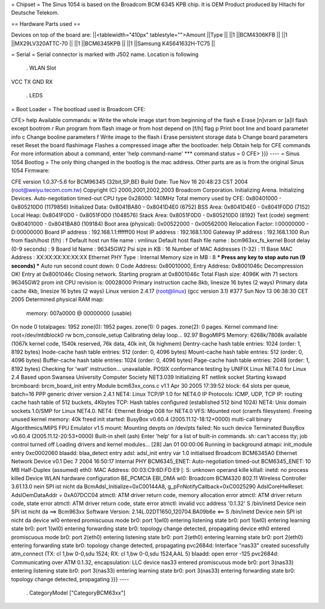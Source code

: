 = Chipset =
The Sinus 1054 is based on the Broadcom BCM 6345 KPB chip. It is OEM Product produced by Hitachi for Deutsche Telekom.

== Hardware Parts used ==


Devices on top of the board are:
||<tablewidth="410px" tablestyle="">Amount ||Type ||
||1 ||BCM4306KFB ||
||1 ||MX29LV320ATTC-70 ||
||1 ||BCM6345KPB ||
||1 ||Samsung K4S641632H-TC75 ||


= Serial =
Serial connector is marked with J502 name. Location is following

 . WLAN Slot
VCC TX GND RX

 . LEDS
= Boot Loader =
The bootload used is Broadcom CFE:

----
{{{
CFE> help
Available commands:
w                   Write the whole image start from beginning of the flash
e                   Erase [n]vram or [a]ll flash except bootrom
r                   Run program from flash image or from host depend on [f/h] flag
p                   Print boot line and board parameter info
c                   Change booline parameters
f                   Write image to the flash
i                   Erase persistent storage data
b                   Change board parameters
reset               Reset the board
flashimage          Flashes a compressed image after the bootloader.
help                Obtain help for CFE commands
For more information about a command, enter 'help command-name'
*** command status = 0
CFE>
}}}
----
= Sinus 1054 Bootlog =
The only thing changed in the bootlog is the mac address. Other parts are as is from the original Sinus 1054 Firmware:

----
{{{
CFE version 1.0.37-5.6 for BCM96345 (32bit,SP,BE)
Build Date: Tue Nov 16 20:48:23 CST 2004 (root@weiyu.tecom.com.tw)
Copyright (C) 2000,2001,2002,2003 Broadcom Corporation.
Initializing Arena.
Initializing Devices.
Auto-negotiation timed-out
CPU type 0x28000: 140MHz
Total memory used by CFE:  0x80401000 - 0x805210D0 (1179856)
Initialized Data:          0x8041BA80 - 0x8041D4E0 (6752)
BSS Area:                  0x8041D4E0 - 0x8041F0D0 (7152)
Local Heap:                0x8041F0D0 - 0x8051F0D0 (1048576)
Stack Area:                0x8051F0D0 - 0x805210D0 (8192)
Text (code) segment:       0x80401000 - 0x8041BA80 (109184)
Boot area (physical):      0x00522000 - 0x00562000
Relocation Factor:         I:00000000 - D:00000000
Board IP address                : 192.168.1.1:ffffff00
Host IP address                 : 192.168.1.100
Gateway IP address              : 192.168.1.100
Run from flash/host (f/h)       : f
Default host run file name      : vmlinux
Default host flash file name    : bcm963xx_fs_kernel
Boot delay (0-9 seconds)        : 9
Board Id Name                   : 96345GW2
Psi size in KB                  : 16
Number of MAC Addresses (1-32)  : 11
Base MAC Address                : XX:XX:XX:XX:XX:XX
Ethernet PHY Type               : Internal
Memory size in MB               : 8
*** Press any key to stop auto run (9 seconds) ***
Auto run second count down: 0
Code Address: 0x80010000, Entry Address: 0x8001046c
Decompression OK!
Entry at 0x8001046c
Closing network.
Starting program at 0x8001046c
Total Flash size: 4096K with 71 sectors
96345GW2 prom init
CPU revision is: 00028000
Primary instruction cache 8kb, linesize 16 bytes (2 ways)
Primary data cache 4kb, linesize 16 bytes (2 ways)
Linux version 2.4.17 (root@linux) (gcc version 3.1) #377 Sun Nov 13 06:38:30 CET 2005
Determined physical RAM map:
 memory: 007a0000 @ 00000000 (usable)
On node 0 totalpages: 1952
zone(0): 1952 pages.
zone(1): 0 pages.
zone(2): 0 pages.
Kernel command line: root=/dev/mtdblock0 rw
bcm_console_setup
Calibrating delay loop... 92.97 BogoMIPS
Memory: 6268k/7808k available (1067k kernel code, 1540k reserved, 76k data, 40k init, 0k highmem)
Dentry-cache hash table entries: 1024 (order: 1, 8192 bytes)
Inode-cache hash table entries: 512 (order: 0, 4096 bytes)
Mount-cache hash table entries: 512 (order: 0, 4096 bytes)
Buffer-cache hash table entries: 1024 (order: 0, 4096 bytes)
Page-cache hash table entries: 2048 (order: 1, 8192 bytes)
Checking for 'wait' instruction...  unavailable.
POSIX conformance testing by UNIFIX
Linux NET4.0 for Linux 2.4
Based upon Swansea University Computer Society NET3.039
Initializing RT netlink socket
Starting kswapd
brcmboard: brcm_board_init entry
Module bcm63xx_cons.c v1.1 Apr 30 2005 17:39:52
block: 64 slots per queue, batch=16
PPP generic driver version 2.4.1
NET4: Linux TCP/IP 1.0 for NET4.0
IP Protocols: ICMP, UDP, TCP
IP: routing cache hash table of 512 buckets, 4Kbytes
TCP: Hash tables configured (established 512 bind 1024)
NET4: Unix domain sockets 1.0/SMP for Linux NET4.0.
NET4: Ethernet Bridge 008 for NET4.0
VFS: Mounted root (cramfs filesystem).
Freeing unused kernel memory: 40k freed
init started:  BusyBox v0.60.4 (2005.11.12-18:12+0000) multi-call binary
Algorithmics/MIPS FPU Emulator v1.5
mount: Mounting devpts on /dev/pts failed: No such device
Terminated
BusyBox v0.60.4 (2005.11.12-20:53+0000) Built-in shell (ash)
Enter 'help' for a list of built-in commands.
sh: can't access tty; job control turned off
Loading drivers and kernel modules...
[28] Jan 01 00:00:06 Running in background
atmapi: init_module entry 0xc0002060
blaadd: blaa_detect entry
adsl: adsl_init entry
var 1.0 initialised
Broadcom BCM6345A0 Ethernet Network Device v0.1 Dec  7 2004 16:50:17 Internal PHY
BCM6345_ENET: Auto-negotiation timed-out
BCM6345_ENET: 10 MB Half-Duplex (assumed)
eth0: MAC Address: 00:03:C9:6D:FD:E9
[: S: unknown operand
kille
killall: inetd: no process killed
Device
WLAN hardware configuration BE_PCMCIA EBI_DMA
wl0: Broadcom BCM4320 802.11 Wireless Controller 3.61.13.0
nein
SPI ist nicht da
BcmAdsl_Initialize=0xC00144A8, g_pFnNotifyCallback=0xC0025290
AdslCoreHwReset: AdslOemDataAddr = 0xA07DCC04
atmctl: ATM driver return code, memory allocation error
atmctl: ATM driver return code, state error
atmctl: ATM driver return code, state error
atmctl: invalid vcc address '0.1.32'
S
/bin/inetd
Device
nein
SPI ist nicht da
==>   Bcm963xx Software Version: 2.14L.02DT1650_120704.BA09b6e   <==
S
/bin/inetd
Device
nein
SPI ist nicht da
device wl0 entered promiscuous mode
br0: port 1(wl0) entering listening state
br0: port 1(wl0) entering learning state
br0: port 1(wl0) entering forwarding state
br0: topology change detected, propagating
device eth0 entered promiscuous mode
br0: port 2(eth0) entering listening state
br0: port 2(eth0) entering learning state
br0: port 2(eth0) entering forwarding state
br0: topology change detected, propagating
pvc2684d: Interface "nas33" created sucessfully
atm_connect (TX: cl 1,bw 0-0,sdu 1524; RX: cl 1,bw 0-0,sdu 1524,AAL 5)
blaadd: open error -125
pvc2684d: Communicating over ATM 0.1.32, encapsulation: LLC
device nas33 entered promiscuous mode
br0: port 3(nas33) entering listening state
br0: port 3(nas33) entering learning state
br0: port 3(nas33) entering forwarding state
br0: topology change detected, propagating
}}}
----
 . CategoryModel ["CategoryBCM63xx"]
